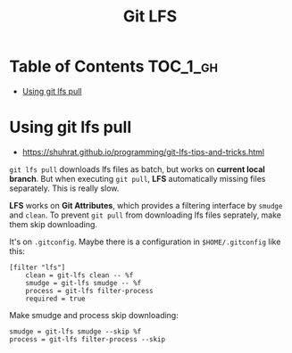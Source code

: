 #+TITLE: Git LFS

* Table of Contents :TOC_1_gh:
 - [[#using-git-lfs-pull][Using git lfs pull]]

* Using git lfs pull
- https://shuhrat.github.io/programming/git-lfs-tips-and-tricks.html

~git lfs pull~ downloads lfs files as batch, but works on *current local branch*.
But when executing ~git pull~, *LFS* automatically missing files separately.
This is really slow.

*LFS* works on *Git Attributes*, which provides a filtering interface by ~smudge~ and ~clean~.
To prevent ~git pull~ from downloading lfs files seprately, make them skip downloading.

It's on ~.gitconfig~.
Maybe there is a configuration in ~$HOME/.gitconfig~ like this:
#+BEGIN_EXAMPLE
  [filter "lfs"]
	  clean = git-lfs clean -- %f
	  smudge = git-lfs smudge -- %f
	  process = git-lfs filter-process
	  required = true
#+END_EXAMPLE

Make smudge and process skip downloading:
#+BEGIN_EXAMPLE
  smudge = git-lfs smudge --skip %f
  process = git-lfs filter-process --skip
#+END_EXAMPLE
